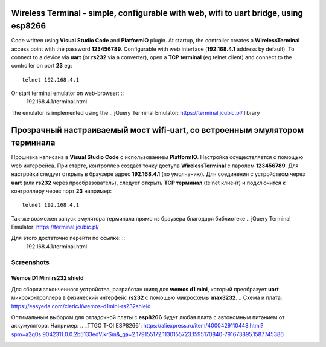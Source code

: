 =================================================================================================
Wireless Terminal - simple, configurable with web, wifi to uart bridge, using esp8266
=================================================================================================

Code written using **Visual Studio Code** and **PlatformIO** plugin.
At startup, the controller creates a **WirelessTerminal** access point with the password **123456789**.
Configurable with web interface (**192.168.4.1** address by default).
To connect to a device via **uart** (or **rs232** via a converter),
open a **TCP terminal** (eg telnet client) and connect to the controller on port **23**
eg: ::
    telnet 192.168.4.1

Or start terminal emulator on web-browser: ::
    192.168.4.1/terminal.html

The emulator is implemented using the 
.. _`jQuery Terminal Emulator`: https://terminal.jcubic.pl/
library

=================================================================================================
Прозрачный настраиваемый мост wifi-uart, со встроенным эмулятором терминала
=================================================================================================

Прошивка написана в **Visual Studio Code** с использованием **PlatformIO**.
Настройка осуществляется с помощью web интерфейса.
При старте, контроллер создаёт точку доступа **WirelessTerminal** с паролем **123456789**.
Для настройки следует открыть в браузере адрес **192.168.4.1** (по умолчанию).
Для соединения с устройством через **uart** (или **rs232** через преобразователь),
следует открыть **TCP терминал** (telnet клиент) и подключится к контроллеру через порт **23**
например: ::
    telnet 192.168.4.1

Так-же возможен запуск эмулятора терминала прямо из браузера благодаря библиотеке 
.. _`jQuery Terminal Emulator`: https://terminal.jcubic.pl/

Для этого достаточно перейти по ссылке: ::
    192.168.4.1/terminal.html

Screenshots
-----------

.. image:: img/interface.png
    :scale: 50%

Wemos D1 Mini rs232 shield
==========================
Для сборки законченного устройства, разработан шилд для **wemos d1 mini**,
который преобразует **uart** микроконтроллера в физический интерфейс **rs232** с помощью
микросхемы **max3232**.
.. _`Схема и плата`: https://easyeda.com/clericJ/wemos-d1mini-rs232shield

Оптимальным выбором для отладочной платы с **esp8266** будет любая плата с автономным
питанием от аккумулятора. Например: 
.. _TTGO T-OI ESP8266`: https://aliexpress.ru/item/4000429110448.html?spm=a2g0s.9042311.0.0.2b5133edVjkrSm&_ga=2.179155172.1130155723.1595170840-791673895.1587745386

.. image:: img/wemos-rs232-shield.png
    :scale: 50%
